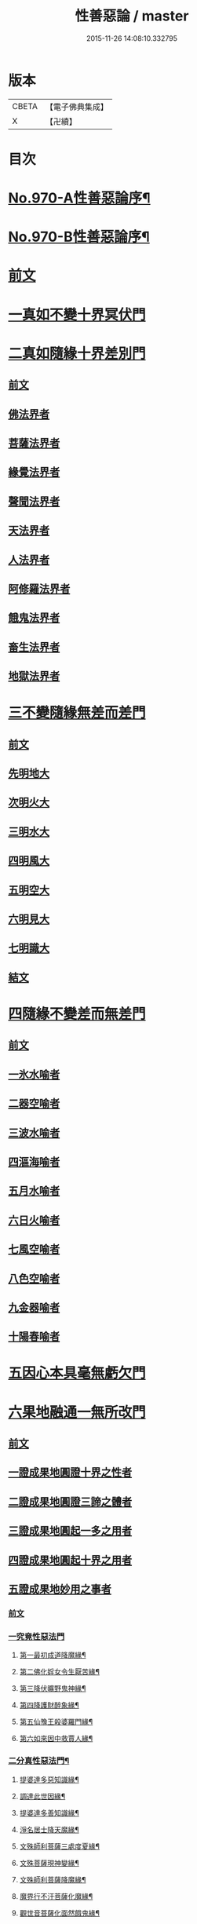 #+TITLE: 性善惡論 / master
#+DATE: 2015-11-26 14:08:10.332795
* 版本
 |     CBETA|【電子佛典集成】|
 |         X|【卍續】    |

* 目次
* [[file:KR6d0246_001.txt::001-0374a1][No.970-A性善惡論序¶]]
* [[file:KR6d0246_001.txt::0374c1][No.970-B性善惡論序¶]]
* [[file:KR6d0246_001.txt::0375a15][前文]]
* [[file:KR6d0246_001.txt::0378a3][一真如不變十界冥伏門]]
* [[file:KR6d0246_001.txt::0380a1][二真如隨緣十界差別門]]
** [[file:KR6d0246_001.txt::0380a1][前文]]
** [[file:KR6d0246_001.txt::0381b1][佛法界者]]
** [[file:KR6d0246_001.txt::0382c1][菩薩法界者]]
** [[file:KR6d0246_001.txt::0383c1][緣覺法界者]]
** [[file:KR6d0246_001.txt::0384b1][聲聞法界者]]
** [[file:KR6d0246_001.txt::0385b1][天法界者]]
** [[file:KR6d0246_001.txt::0386b1][人法界者]]
** [[file:KR6d0246_001.txt::0387c1][阿修羅法界者]]
** [[file:KR6d0246_001.txt::0388b1][餓鬼法界者]]
** [[file:KR6d0246_001.txt::0389b1][畜生法界者]]
** [[file:KR6d0246_001.txt::0390b1][地獄法界者]]
* [[file:KR6d0246_002.txt::002-0391a15][三不變隨緣無差而差門]]
** [[file:KR6d0246_002.txt::002-0391a15][前文]]
** [[file:KR6d0246_002.txt::0391b13][先明地大]]
** [[file:KR6d0246_002.txt::0392a5][次明火大]]
** [[file:KR6d0246_002.txt::0392c5][三明水大]]
** [[file:KR6d0246_002.txt::0393c2][四明風大]]
** [[file:KR6d0246_002.txt::0394b6][五明空大]]
** [[file:KR6d0246_002.txt::0395a7][六明見大]]
** [[file:KR6d0246_002.txt::0395c12][七明識大]]
** [[file:KR6d0246_002.txt::0396b9][結文]]
* [[file:KR6d0246_002.txt::0396b12][四隨緣不變差而無差門]]
** [[file:KR6d0246_002.txt::0396b12][前文]]
** [[file:KR6d0246_002.txt::0396c20][一氷水喻者]]
** [[file:KR6d0246_002.txt::0397a16][二器空喻者]]
** [[file:KR6d0246_002.txt::0397b10][三波水喻者]]
** [[file:KR6d0246_002.txt::0397b16][四漚海喻者]]
** [[file:KR6d0246_002.txt::0397c5][五月水喻者]]
** [[file:KR6d0246_002.txt::0397c16][六日火喻者]]
** [[file:KR6d0246_002.txt::0397c23][七風空喻者]]
** [[file:KR6d0246_002.txt::0398a7][八色空喻者]]
** [[file:KR6d0246_002.txt::0398a19][九金器喻者]]
** [[file:KR6d0246_002.txt::0398b3][十陽春喻者]]
* [[file:KR6d0246_002.txt::0398b8][五因心本具毫無虧欠門]]
* [[file:KR6d0246_003.txt::003-0399b3][六果地融通一無所改門]]
** [[file:KR6d0246_003.txt::003-0399b3][前文]]
** [[file:KR6d0246_003.txt::0399c3][一證成果地圓證十界之性者]]
** [[file:KR6d0246_003.txt::0399c18][二證成果地圓證三諦之體者]]
** [[file:KR6d0246_003.txt::0400a2][三證成果地圓起一多之用者]]
** [[file:KR6d0246_003.txt::0400a15][四證成果地圓起十界之用者]]
** [[file:KR6d0246_003.txt::0401a2][五證成果地妙用之事者]]
*** [[file:KR6d0246_003.txt::0401a2][前文]]
*** [[file:KR6d0246_003.txt::0401a15][一究竟性惡法門]]
**** [[file:KR6d0246_003.txt::0401a18][第一最初成道降魔緣¶]]
**** [[file:KR6d0246_003.txt::0401c6][第二佛化婬女令生厭苦緣¶]]
**** [[file:KR6d0246_003.txt::0402b2][第三降伏曠野鬼神緣¶]]
**** [[file:KR6d0246_003.txt::0402c4][第四降護財醉象緣¶]]
**** [[file:KR6d0246_003.txt::0402c19][第五仙豫王殺婆羅門緣¶]]
**** [[file:KR6d0246_003.txt::0403a21][第六如來因中救賈人緣¶]]
*** [[file:KR6d0246_003.txt::0403b10][二分真性惡法門¶]]
**** [[file:KR6d0246_003.txt::0403b11][提婆達多惡知識緣¶]]
**** [[file:KR6d0246_003.txt::0403b18][調達此世因緣¶]]
**** [[file:KR6d0246_003.txt::0404a13][提婆達多善知識緣¶]]
**** [[file:KR6d0246_003.txt::0404c24][淨名居士降天魔緣¶]]
**** [[file:KR6d0246_003.txt::0405b15][文殊師利菩薩三處度夏緣¶]]
**** [[file:KR6d0246_003.txt::0406a13][文殊菩薩現神變緣¶]]
**** [[file:KR6d0246_004.txt::004-0408a4][文殊師利菩薩降魔緣¶]]
**** [[file:KR6d0246_004.txt::0409a2][魔界行不汙菩薩化魔緣¶]]
**** [[file:KR6d0246_004.txt::0410b24][觀世音菩薩化面然餓鬼緣¶]]
*** [[file:KR6d0246_004.txt::0411b7][三相似性惡法門¶]]
**** [[file:KR6d0246_004.txt::0411b8][舍利弗尊者降六師緣¶]]
**** [[file:KR6d0246_004.txt::0412a13][目連現二神足力降二龍王緣¶]]
**** [[file:KR6d0246_004.txt::0412b11][優波笈多出家降魔緣¶]]
**** [[file:KR6d0246_004.txt::0413b6][七歲沙彌降外道緣¶]]
**** [[file:KR6d0246_004.txt::0414a15][摩騰竺法蘭二大尊者降五岳道士緣¶]]
**** [[file:KR6d0246_004.txt::0414c11][南岳大師降道士緣¶]]
**** [[file:KR6d0246_004.txt::0415a8][智者大師華頂降魔緣¶]]
**** [[file:KR6d0246_004.txt::0415a22][智者大師玉泉山降魔緣¶]]
**** [[file:KR6d0246_004.txt::0415b17][結文]]
* [[file:KR6d0246_005.txt::005-0415c16][七隨淨圓修全修在性門]]
** [[file:KR6d0246_005.txt::005-0415c16][前文]]
*** [[file:KR6d0246_005.txt::0416b12][第一明依火大隨淨圓修全修在性者¶]]
*** [[file:KR6d0246_005.txt::0416c16][第二明依地大隨淨圓修全修在性者¶]]
*** [[file:KR6d0246_005.txt::0417a24][第三明依水大隨淨圓修全修在性者]]
*** [[file:KR6d0246_005.txt::0417c9][第四明依風大隨淨圓修全修在性者¶]]
*** [[file:KR6d0246_005.txt::0418a14][第五明依空大隨淨圓修全修在性者¶]]
*** [[file:KR6d0246_005.txt::0418b18][第六明依識大隨淨圓修全修在性者¶]]
*** [[file:KR6d0246_005.txt::0418c18][第七明依根大隨淨圓修全修在性者¶]]
* [[file:KR6d0246_005.txt::0419b21][八隨淨圓證舉一全收門]]
** [[file:KR6d0246_005.txt::0419b21][前文]]
** [[file:KR6d0246_005.txt::0420a12][菩薩度生須此法門¶]]
*** [[file:KR6d0246_005.txt::0420a13][示現無量不乏此門]]
*** [[file:KR6d0246_005.txt::0420a14][第二自利因此即用利生]]
**** [[file:KR6d0246_005.txt::0420a15][初義證]]
**** [[file:KR6d0246_005.txt::0420c6][第二引人證者]]
***** [[file:KR6d0246_005.txt::0420c7][初婆須密多女緣¶]]
***** [[file:KR6d0246_005.txt::0421c7][第二無厭足王緣¶]]
***** [[file:KR6d0246_006.txt::006-0422c10][第三勝熱婆羅門緣¶]]
** [[file:KR6d0246_006.txt::0424c19][二明眾生機緣須此入道者]]
*** [[file:KR6d0246_006.txt::0424c19][前文]]
*** [[file:KR6d0246_006.txt::0425a2][第一央掘魔羅緣¶]]
*** [[file:KR6d0246_006.txt::0428c3][第二阿闍世王行惡重悔滅罪緣¶]]
*** [[file:KR6d0246_006.txt::0430c19][結文]]
* 卷
** [[file:KR6d0246_001.txt][性善惡論 1]]
** [[file:KR6d0246_002.txt][性善惡論 2]]
** [[file:KR6d0246_003.txt][性善惡論 3]]
** [[file:KR6d0246_004.txt][性善惡論 4]]
** [[file:KR6d0246_005.txt][性善惡論 5]]
** [[file:KR6d0246_006.txt][性善惡論 6]]
